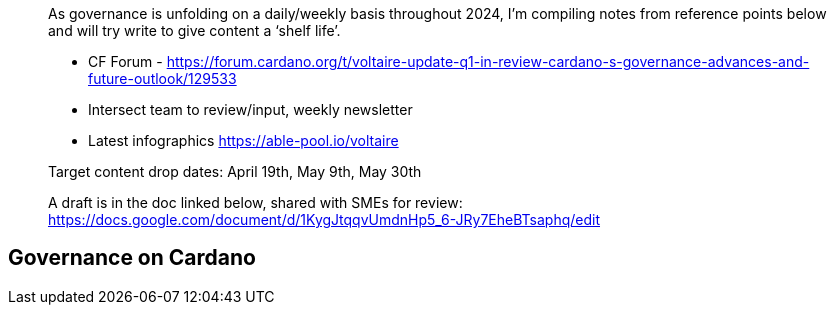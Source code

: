 ____
As governance is unfolding on a daily/weekly basis throughout 2024, I’m compiling notes from reference points below and will try write to give content a ‘shelf life’. 

* CF Forum - https://forum.cardano.org/t/voltaire-update-q1-in-review-cardano-s-governance-advances-and-future-outlook/129533
* Intersect team to review/input, weekly newsletter
* Latest infographics https://able-pool.io/voltaire

Target content drop dates:
April 19th, May 9th, May 30th

A draft is in the doc linked below, shared with SMEs for review:
https://docs.google.com/document/d/1KygJtqqvUmdnHp5_6-JRy7EheBTsaphq/edit
____

== Governance on Cardano     


